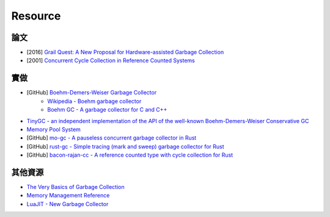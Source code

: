 ========================================
Resource
========================================


論文
========================================

* [2016] `Grail Quest: A New Proposal for Hardware-assisted Garbage Collection <https://people.eecs.berkeley.edu/~maas/papers/maas-asbd16-hwgc.pdf>`_
* [2001] `Concurrent Cycle Collection in Reference Counted Systems <http://researcher.watson.ibm.com/researcher/files/us-bacon/Bacon01Concurrent.pdf>`_



實做
========================================

* [GitHub] `Boehm-Demers-Weiser Garbage Collector <https://github.com/ivmai/bdwgc>`_
    - `Wikipedia - Boehm garbage collector <https://en.wikipedia.org/wiki/Boehm_garbage_collector>`_
    - `Boehm GC - A garbage collector for C and C++ <http://www.hboehm.info/gc/>`_
* `TinyGC - an independent implementation of the API of the well-known Boehm-Demers-Weiser Conservative GC <http://tinygc.sourceforge.net/>`_
* `Memory Pool System <http://www.ravenbrook.com/project/mps/>`_
* [GitHub] `mo-gc - A pauseless concurrent garbage collector in Rust <https://github.com/pliniker/mo-gc>`_
* [GitHub] `rust-gc - Simple tracing (mark and sweep) garbage collector for Rust <https://github.com/manishearth/rust-gc>`_
* [GitHub] `bacon-rajan-cc - A reference counted type with cycle collection for Rust <https://github.com/fitzgen/bacon-rajan-cc>`_



其他資源
========================================

* `The Very Basics of Garbage Collection <http://basen.oru.se/kurser/koi/2008-2009-p1/texter/gc/index.html>`_
* `Memory Management Reference <http://www.memorymanagement.org/>`_
* `LuaJIT - New Garbage Collector <http://wiki.luajit.org/New-Garbage-Collector>`_
